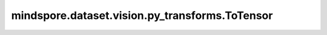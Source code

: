 mindspore.dataset.vision.py_transforms.ToTensor
===============================================

.. py:class:: mindspore.dataset.vision.py_transforms.ToTensor(output_type=numpy.float32)

    将输入的PIL或numpy.ndarray图像转换为指定数据类型的numpy.ndarray图像，此时像素值取值将由[0, 255]变为[0.0, 1.0]，图像的shape将由(H, W, C)变为(C, H, W)。

    .. note:: 输入图像中的像素值将从 [0, 255] 缩放为 [0.0, 1.0]。图像的数据类型将被转换为由 `output_type` 参数指定的类型，图像通道数保持不变。

    **参数：**

    - **output_type** (numpy.dtype，可选) - 输出图像的数据类型，默认值：:class:`numpy.float32`。

    **异常：**

    - **TypeError** - 当输入图像的类型不为 :class:`PIL.Image` 或 :class:`numpy.ndarray` 。
    - **TypeError** - 输入图像的维度不为2或3。
